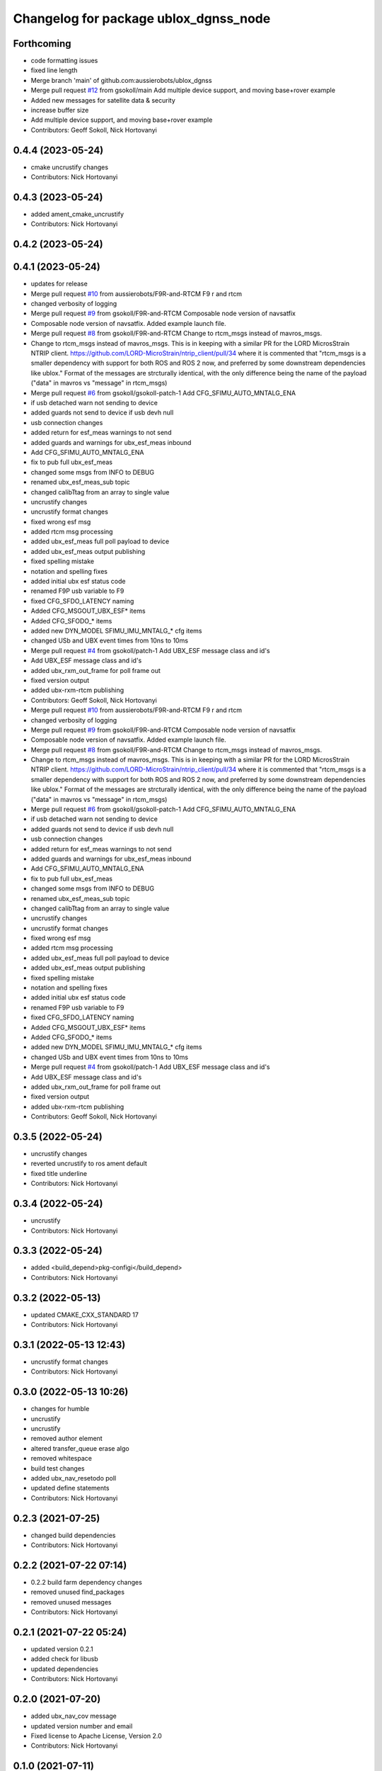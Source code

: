^^^^^^^^^^^^^^^^^^^^^^^^^^^^^^^^^^^^^^
Changelog for package ublox_dgnss_node
^^^^^^^^^^^^^^^^^^^^^^^^^^^^^^^^^^^^^^

Forthcoming
-----------
* code formatting issues
* fixed line length
* Merge branch 'main' of github.com:aussierobots/ublox_dgnss
* Merge pull request `#12 <https://github.com/aussierobots/ublox_dgnss/issues/12>`_ from gsokoll/main
  Add multiple device support, and moving base+rover example
* Added new messages for satellite data & security
* increase buffer size
* Add multiple device support, and moving base+rover example
* Contributors: Geoff Sokoll, Nick Hortovanyi

0.4.4 (2023-05-24)
------------------
* cmake uncrustify changes
* Contributors: Nick Hortovanyi

0.4.3 (2023-05-24)
------------------
* added ament_cmake_uncrustify
* Contributors: Nick Hortovanyi

0.4.2 (2023-05-24)
------------------

0.4.1 (2023-05-24)
------------------
* updates for release
* Merge pull request `#10 <https://github.com/aussierobots/ublox_dgnss/issues/10>`_ from aussierobots/F9R-and-RTCM
  F9 r and rtcm
* changed verbosity of logging
* Merge pull request `#9 <https://github.com/aussierobots/ublox_dgnss/issues/9>`_ from gsokoll/F9R-and-RTCM
  Composable node version of navsatfix
* Composable node version of navsatfix.  Added example launch file.
* Merge pull request `#8 <https://github.com/aussierobots/ublox_dgnss/issues/8>`_ from gsokoll/F9R-and-RTCM
  Change to rtcm_msgs instead of mavros_msgs.
* Change to rtcm_msgs instead of mavros_msgs.
  This is in keeping with a similar PR for the LORD MicrosStrain NTRIP client.
  https://github.com/LORD-MicroStrain/ntrip_client/pull/34
  where it is commented that
  "rtcm_msgs is a smaller dependency with support for both ROS and ROS 2
  now, and preferred by some downstream dependencies like ublox."
  Format of the messages are strcturally identical, with the only difference
  being the name of the payload ("data" in mavros vs "message" in rtcm_msgs)
* Merge pull request `#6 <https://github.com/aussierobots/ublox_dgnss/issues/6>`_ from gsokoll/gsokoll-patch-1
  Add CFG_SFIMU_AUTO_MNTALG_ENA
* if usb detached warn not sending to device
* added guards not send to device if usb devh null
* usb connection changes
* added return for esf_meas warnings to not send
* added guards and warnings for ubx_esf_meas inbound
* Add CFG_SFIMU_AUTO_MNTALG_ENA
* fix to pub full ubx_esf_meas
* changed some msgs from INFO to DEBUG
* renamed ubx_esf_meas_sub topic
* changed calibTtag from an array to single value
* uncrustify changes
* uncrustify format changes
* fixed wrong esf msg
* added rtcm msg processing
* added ubx_esf_meas full poll payload to device
* added ubx_esf_meas output publishing
* fixed spelling mistake
* notation and spelling fixes
* added initial ubx esf status code
* renamed F9P usb variable to F9
* fixed CFG_SFDO_LATENCY naming
* Added CFG_MSGOUT_UBX_ESF* items
* Added CFG_SFODO\_* items
* added new DYN_MODEL SFIMU_IMU_MNTALG\_* cfg items
* changed USb and UBX event times from 10ns to 10ms
* Merge pull request `#4 <https://github.com/aussierobots/ublox_dgnss/issues/4>`_ from gsokoll/patch-1
  Add UBX_ESF message class and id's
* Add UBX_ESF message class and id's
* added ubx_rxm_out_frame for poll frame out
* fixed version output
* added ubx-rxm-rtcm publishing
* Contributors: Geoff Sokoll, Nick Hortovanyi

* Merge pull request `#10 <https://github.com/aussierobots/ublox_dgnss/issues/10>`_ from aussierobots/F9R-and-RTCM
  F9 r and rtcm
* changed verbosity of logging
* Merge pull request `#9 <https://github.com/aussierobots/ublox_dgnss/issues/9>`_ from gsokoll/F9R-and-RTCM
  Composable node version of navsatfix
* Composable node version of navsatfix.  Added example launch file.
* Merge pull request `#8 <https://github.com/aussierobots/ublox_dgnss/issues/8>`_ from gsokoll/F9R-and-RTCM
  Change to rtcm_msgs instead of mavros_msgs.
* Change to rtcm_msgs instead of mavros_msgs.
  This is in keeping with a similar PR for the LORD MicrosStrain NTRIP client.
  https://github.com/LORD-MicroStrain/ntrip_client/pull/34
  where it is commented that
  "rtcm_msgs is a smaller dependency with support for both ROS and ROS 2
  now, and preferred by some downstream dependencies like ublox."
  Format of the messages are strcturally identical, with the only difference
  being the name of the payload ("data" in mavros vs "message" in rtcm_msgs)
* Merge pull request `#6 <https://github.com/aussierobots/ublox_dgnss/issues/6>`_ from gsokoll/gsokoll-patch-1
  Add CFG_SFIMU_AUTO_MNTALG_ENA
* if usb detached warn not sending to device
* added guards not send to device if usb devh null
* usb connection changes
* added return for esf_meas warnings to not send
* added guards and warnings for ubx_esf_meas inbound
* Add CFG_SFIMU_AUTO_MNTALG_ENA
* fix to pub full ubx_esf_meas
* changed some msgs from INFO to DEBUG
* renamed ubx_esf_meas_sub topic
* changed calibTtag from an array to single value
* uncrustify changes
* uncrustify format changes
* fixed wrong esf msg
* added rtcm msg processing
* added ubx_esf_meas full poll payload to device
* added ubx_esf_meas output publishing
* fixed spelling mistake
* notation and spelling fixes
* added initial ubx esf status code
* renamed F9P usb variable to F9
* fixed CFG_SFDO_LATENCY naming
* Added CFG_MSGOUT_UBX_ESF* items
* Added CFG_SFODO\_* items
* added new DYN_MODEL SFIMU_IMU_MNTALG\_* cfg items
* changed USb and UBX event times from 10ns to 10ms
* Merge pull request `#4 <https://github.com/aussierobots/ublox_dgnss/issues/4>`_ from gsokoll/patch-1
  Add UBX_ESF message class and id's
* Add UBX_ESF message class and id's
* added ubx_rxm_out_frame for poll frame out
* fixed version output
* added ubx-rxm-rtcm publishing
* Contributors: Geoff Sokoll, Nick Hortovanyi

0.3.5 (2022-05-24)
------------------
* uncrustify changes
* reverted uncrustify to ros ament default
* fixed title underline
* Contributors: Nick Hortovanyi

0.3.4 (2022-05-24)
------------------
* uncrustify
* Contributors: Nick Hortovanyi

0.3.3 (2022-05-24)
------------------
* added <build_depend>pkg-configi</build_depend>
* Contributors: Nick Hortovanyi

0.3.2 (2022-05-13)
------------------
* updated CMAKE_CXX_STANDARD 17
* Contributors: Nick Hortovanyi

0.3.1 (2022-05-13 12:43)
------------------------
* uncrustify format changes
* Contributors: Nick Hortovanyi

0.3.0 (2022-05-13 10:26)
------------------------
* changes for humble
* uncrustify
* uncrustify
* removed author element
* altered transfer_queue erase algo
* removed whitespace
* build test changes
* added ubx_nav_resetodo poll
* updated define statements
* Contributors: Nick Hortovanyi

0.2.3 (2021-07-25)
------------------
* changed build dependencies
* Contributors: Nick Hortovanyi

0.2.2 (2021-07-22 07:14)
------------------------
* 0.2.2 build farm dependency changes
* removed unused find_packages
* removed unused messages
* Contributors: Nick Hortovanyi

0.2.1 (2021-07-22 05:24)
------------------------
* updated version 0.2.1
* added check for libusb
* updated dependencies
* Contributors: Nick Hortovanyi

0.2.0 (2021-07-20)
------------------
* added ubx_nav_cov message
* updated version number and email
* Fixed license to Apache License, Version 2.0
* Contributors: Nick Hortovanyi

0.1.0 (2021-07-11)
------------------
* removed install for launch dir
* Initial release
* Contributors: Nick Hortovanyi
